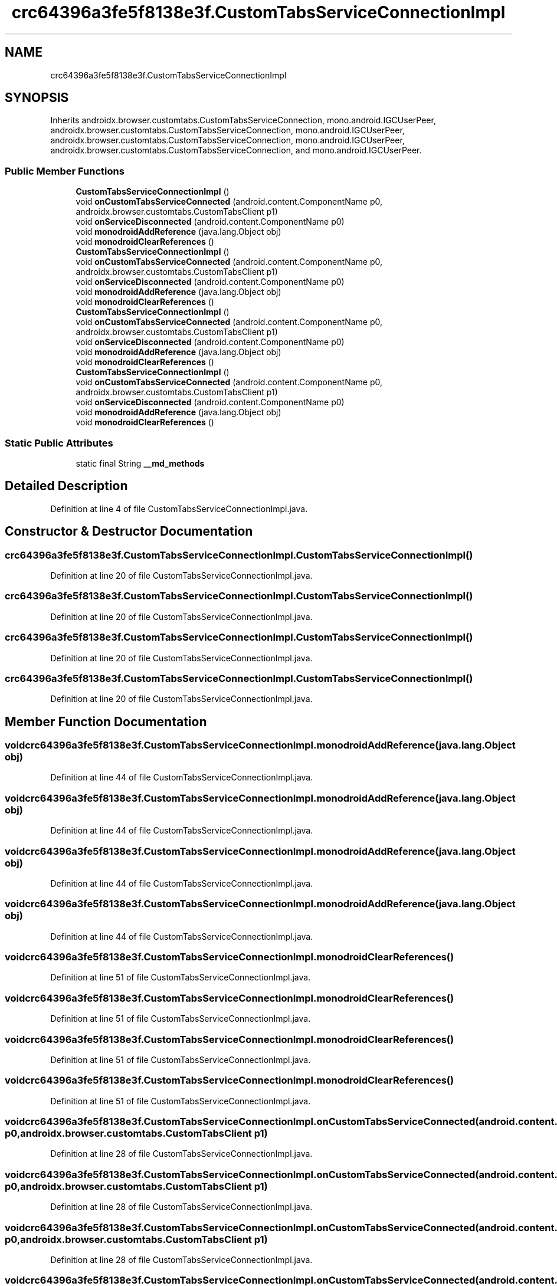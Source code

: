 .TH "crc64396a3fe5f8138e3f.CustomTabsServiceConnectionImpl" 3 "Thu Apr 29 2021" "Version 1.0" "Green Quake" \" -*- nroff -*-
.ad l
.nh
.SH NAME
crc64396a3fe5f8138e3f.CustomTabsServiceConnectionImpl
.SH SYNOPSIS
.br
.PP
.PP
Inherits androidx\&.browser\&.customtabs\&.CustomTabsServiceConnection, mono\&.android\&.IGCUserPeer, androidx\&.browser\&.customtabs\&.CustomTabsServiceConnection, mono\&.android\&.IGCUserPeer, androidx\&.browser\&.customtabs\&.CustomTabsServiceConnection, mono\&.android\&.IGCUserPeer, androidx\&.browser\&.customtabs\&.CustomTabsServiceConnection, and mono\&.android\&.IGCUserPeer\&.
.SS "Public Member Functions"

.in +1c
.ti -1c
.RI "\fBCustomTabsServiceConnectionImpl\fP ()"
.br
.ti -1c
.RI "void \fBonCustomTabsServiceConnected\fP (android\&.content\&.ComponentName p0, androidx\&.browser\&.customtabs\&.CustomTabsClient p1)"
.br
.ti -1c
.RI "void \fBonServiceDisconnected\fP (android\&.content\&.ComponentName p0)"
.br
.ti -1c
.RI "void \fBmonodroidAddReference\fP (java\&.lang\&.Object obj)"
.br
.ti -1c
.RI "void \fBmonodroidClearReferences\fP ()"
.br
.ti -1c
.RI "\fBCustomTabsServiceConnectionImpl\fP ()"
.br
.ti -1c
.RI "void \fBonCustomTabsServiceConnected\fP (android\&.content\&.ComponentName p0, androidx\&.browser\&.customtabs\&.CustomTabsClient p1)"
.br
.ti -1c
.RI "void \fBonServiceDisconnected\fP (android\&.content\&.ComponentName p0)"
.br
.ti -1c
.RI "void \fBmonodroidAddReference\fP (java\&.lang\&.Object obj)"
.br
.ti -1c
.RI "void \fBmonodroidClearReferences\fP ()"
.br
.ti -1c
.RI "\fBCustomTabsServiceConnectionImpl\fP ()"
.br
.ti -1c
.RI "void \fBonCustomTabsServiceConnected\fP (android\&.content\&.ComponentName p0, androidx\&.browser\&.customtabs\&.CustomTabsClient p1)"
.br
.ti -1c
.RI "void \fBonServiceDisconnected\fP (android\&.content\&.ComponentName p0)"
.br
.ti -1c
.RI "void \fBmonodroidAddReference\fP (java\&.lang\&.Object obj)"
.br
.ti -1c
.RI "void \fBmonodroidClearReferences\fP ()"
.br
.ti -1c
.RI "\fBCustomTabsServiceConnectionImpl\fP ()"
.br
.ti -1c
.RI "void \fBonCustomTabsServiceConnected\fP (android\&.content\&.ComponentName p0, androidx\&.browser\&.customtabs\&.CustomTabsClient p1)"
.br
.ti -1c
.RI "void \fBonServiceDisconnected\fP (android\&.content\&.ComponentName p0)"
.br
.ti -1c
.RI "void \fBmonodroidAddReference\fP (java\&.lang\&.Object obj)"
.br
.ti -1c
.RI "void \fBmonodroidClearReferences\fP ()"
.br
.in -1c
.SS "Static Public Attributes"

.in +1c
.ti -1c
.RI "static final String \fB__md_methods\fP"
.br
.in -1c
.SH "Detailed Description"
.PP 
Definition at line 4 of file CustomTabsServiceConnectionImpl\&.java\&.
.SH "Constructor & Destructor Documentation"
.PP 
.SS "crc64396a3fe5f8138e3f\&.CustomTabsServiceConnectionImpl\&.CustomTabsServiceConnectionImpl ()"

.PP
Definition at line 20 of file CustomTabsServiceConnectionImpl\&.java\&.
.SS "crc64396a3fe5f8138e3f\&.CustomTabsServiceConnectionImpl\&.CustomTabsServiceConnectionImpl ()"

.PP
Definition at line 20 of file CustomTabsServiceConnectionImpl\&.java\&.
.SS "crc64396a3fe5f8138e3f\&.CustomTabsServiceConnectionImpl\&.CustomTabsServiceConnectionImpl ()"

.PP
Definition at line 20 of file CustomTabsServiceConnectionImpl\&.java\&.
.SS "crc64396a3fe5f8138e3f\&.CustomTabsServiceConnectionImpl\&.CustomTabsServiceConnectionImpl ()"

.PP
Definition at line 20 of file CustomTabsServiceConnectionImpl\&.java\&.
.SH "Member Function Documentation"
.PP 
.SS "void crc64396a3fe5f8138e3f\&.CustomTabsServiceConnectionImpl\&.monodroidAddReference (java\&.lang\&.Object obj)"

.PP
Definition at line 44 of file CustomTabsServiceConnectionImpl\&.java\&.
.SS "void crc64396a3fe5f8138e3f\&.CustomTabsServiceConnectionImpl\&.monodroidAddReference (java\&.lang\&.Object obj)"

.PP
Definition at line 44 of file CustomTabsServiceConnectionImpl\&.java\&.
.SS "void crc64396a3fe5f8138e3f\&.CustomTabsServiceConnectionImpl\&.monodroidAddReference (java\&.lang\&.Object obj)"

.PP
Definition at line 44 of file CustomTabsServiceConnectionImpl\&.java\&.
.SS "void crc64396a3fe5f8138e3f\&.CustomTabsServiceConnectionImpl\&.monodroidAddReference (java\&.lang\&.Object obj)"

.PP
Definition at line 44 of file CustomTabsServiceConnectionImpl\&.java\&.
.SS "void crc64396a3fe5f8138e3f\&.CustomTabsServiceConnectionImpl\&.monodroidClearReferences ()"

.PP
Definition at line 51 of file CustomTabsServiceConnectionImpl\&.java\&.
.SS "void crc64396a3fe5f8138e3f\&.CustomTabsServiceConnectionImpl\&.monodroidClearReferences ()"

.PP
Definition at line 51 of file CustomTabsServiceConnectionImpl\&.java\&.
.SS "void crc64396a3fe5f8138e3f\&.CustomTabsServiceConnectionImpl\&.monodroidClearReferences ()"

.PP
Definition at line 51 of file CustomTabsServiceConnectionImpl\&.java\&.
.SS "void crc64396a3fe5f8138e3f\&.CustomTabsServiceConnectionImpl\&.monodroidClearReferences ()"

.PP
Definition at line 51 of file CustomTabsServiceConnectionImpl\&.java\&.
.SS "void crc64396a3fe5f8138e3f\&.CustomTabsServiceConnectionImpl\&.onCustomTabsServiceConnected (android\&.content\&.ComponentName p0, androidx\&.browser\&.customtabs\&.CustomTabsClient p1)"

.PP
Definition at line 28 of file CustomTabsServiceConnectionImpl\&.java\&.
.SS "void crc64396a3fe5f8138e3f\&.CustomTabsServiceConnectionImpl\&.onCustomTabsServiceConnected (android\&.content\&.ComponentName p0, androidx\&.browser\&.customtabs\&.CustomTabsClient p1)"

.PP
Definition at line 28 of file CustomTabsServiceConnectionImpl\&.java\&.
.SS "void crc64396a3fe5f8138e3f\&.CustomTabsServiceConnectionImpl\&.onCustomTabsServiceConnected (android\&.content\&.ComponentName p0, androidx\&.browser\&.customtabs\&.CustomTabsClient p1)"

.PP
Definition at line 28 of file CustomTabsServiceConnectionImpl\&.java\&.
.SS "void crc64396a3fe5f8138e3f\&.CustomTabsServiceConnectionImpl\&.onCustomTabsServiceConnected (android\&.content\&.ComponentName p0, androidx\&.browser\&.customtabs\&.CustomTabsClient p1)"

.PP
Definition at line 28 of file CustomTabsServiceConnectionImpl\&.java\&.
.SS "void crc64396a3fe5f8138e3f\&.CustomTabsServiceConnectionImpl\&.onServiceDisconnected (android\&.content\&.ComponentName p0)"

.PP
Definition at line 36 of file CustomTabsServiceConnectionImpl\&.java\&.
.SS "void crc64396a3fe5f8138e3f\&.CustomTabsServiceConnectionImpl\&.onServiceDisconnected (android\&.content\&.ComponentName p0)"

.PP
Definition at line 36 of file CustomTabsServiceConnectionImpl\&.java\&.
.SS "void crc64396a3fe5f8138e3f\&.CustomTabsServiceConnectionImpl\&.onServiceDisconnected (android\&.content\&.ComponentName p0)"

.PP
Definition at line 36 of file CustomTabsServiceConnectionImpl\&.java\&.
.SS "void crc64396a3fe5f8138e3f\&.CustomTabsServiceConnectionImpl\&.onServiceDisconnected (android\&.content\&.ComponentName p0)"

.PP
Definition at line 36 of file CustomTabsServiceConnectionImpl\&.java\&.
.SH "Member Data Documentation"
.PP 
.SS "static final String crc64396a3fe5f8138e3f\&.CustomTabsServiceConnectionImpl\&.__md_methods\fC [static]\fP"
@hide 
.PP
Definition at line 10 of file CustomTabsServiceConnectionImpl\&.java\&.

.SH "Author"
.PP 
Generated automatically by Doxygen for Green Quake from the source code\&.
